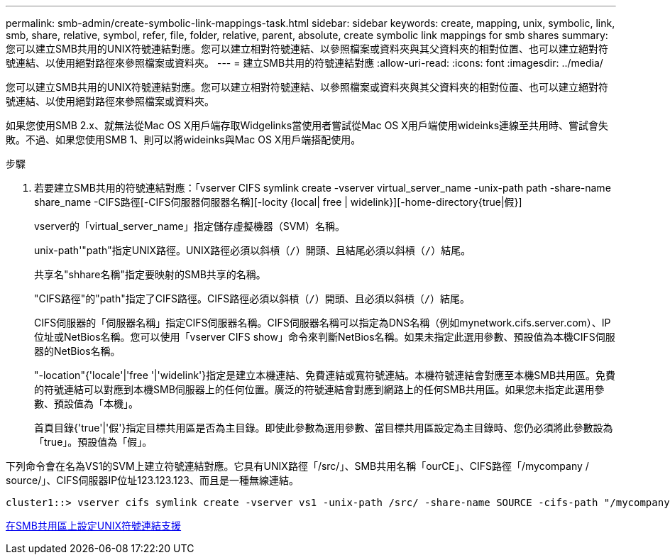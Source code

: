---
permalink: smb-admin/create-symbolic-link-mappings-task.html 
sidebar: sidebar 
keywords: create, mapping, unix, symbolic, link, smb, share, relative, symbol, refer, file, folder, relative, parent, absolute, create symbolic link mappings for smb shares 
summary: 您可以建立SMB共用的UNIX符號連結對應。您可以建立相對符號連結、以參照檔案或資料夾與其父資料夾的相對位置、也可以建立絕對符號連結、以使用絕對路徑來參照檔案或資料夾。 
---
= 建立SMB共用的符號連結對應
:allow-uri-read: 
:icons: font
:imagesdir: ../media/


[role="lead"]
您可以建立SMB共用的UNIX符號連結對應。您可以建立相對符號連結、以參照檔案或資料夾與其父資料夾的相對位置、也可以建立絕對符號連結、以使用絕對路徑來參照檔案或資料夾。

如果您使用SMB 2.x、就無法從Mac OS X用戶端存取Widgelinks當使用者嘗試從Mac OS X用戶端使用wideinks連線至共用時、嘗試會失敗。不過、如果您使用SMB 1、則可以將wideinks與Mac OS X用戶端搭配使用。

.步驟
. 若要建立SMB共用的符號連結對應：「vserver CIFS symlink create -vserver virtual_server_name -unix-path path -share-name share_name -CIFS路徑[-CIFS伺服器伺服器名稱][-locity {local| free | widelink}][-home-directory{true|假}]
+
vserver的「virtual_server_name」指定儲存虛擬機器（SVM）名稱。

+
unix-path'"path"指定UNIX路徑。UNIX路徑必須以斜槓（`/`）開頭、且結尾必須以斜槓（`/`）結尾。

+
共享名"shhare名稱"指定要映射的SMB共享的名稱。

+
"CIFS路徑"的"path"指定了CIFS路徑。CIFS路徑必須以斜槓（`/`）開頭、且必須以斜槓（`/`）結尾。

+
CIFS伺服器的「伺服器名稱」指定CIFS伺服器名稱。CIFS伺服器名稱可以指定為DNS名稱（例如mynetwork.cifs.server.com）、IP位址或NetBios名稱。您可以使用「vserver CIFS show」命令來判斷NetBios名稱。如果未指定此選用參數、預設值為本機CIFS伺服器的NetBios名稱。

+
"-location"{'locale'|'free '|'widelink'}指定是建立本機連結、免費連結或寬符號連結。本機符號連結會對應至本機SMB共用區。免費的符號連結可以對應到本機SMB伺服器上的任何位置。廣泛的符號連結會對應到網路上的任何SMB共用區。如果您未指定此選用參數、預設值為「本機」。

+
首頁目錄{'true'|'假'}指定目標共用區是否為主目錄。即使此參數為選用參數、當目標共用區設定為主目錄時、您仍必須將此參數設為「true」。預設值為「假」。



下列命令會在名為VS1的SVM上建立符號連結對應。它具有UNIX路徑「/src/」、SMB共用名稱「ourCE」、CIFS路徑「/mycompany / source/」、CIFS伺服器IP位址123.123.123、而且是一種無線連結。

[listing]
----
cluster1::> vserver cifs symlink create -vserver vs1 -unix-path /src/ -share-name SOURCE -cifs-path "/mycompany/source/" -cifs-server 123.123.123.123 -locality widelink
----
xref:configure-unix-symbolic-link-support-shares-task.adoc[在SMB共用區上設定UNIX符號連結支援]
